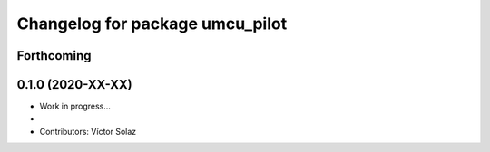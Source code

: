 ^^^^^^^^^^^^^^^^^^^^^^^^^^^^^^^^^^^^^^^^^^
Changelog for package umcu_pilot
^^^^^^^^^^^^^^^^^^^^^^^^^^^^^^^^^^^^^^^^^^

Forthcoming
-----------

0.1.0 (2020-XX-XX)
------------------
* Work in progress...
*
* Contributors: Víctor Solaz
